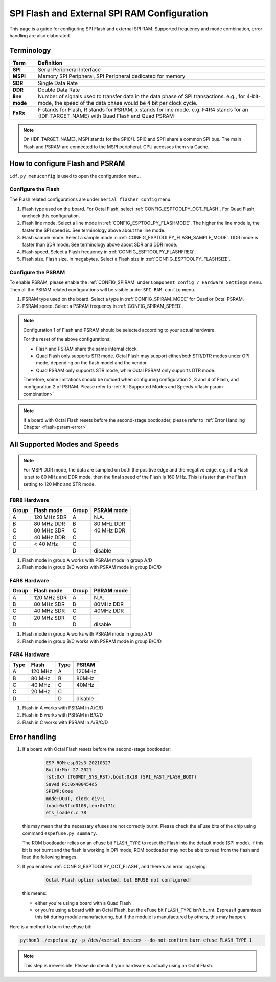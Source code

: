 SPI Flash and External SPI RAM Configuration
============================================

This page is a guide for configuring SPI Flash and external SPI RAM. Supported frequency and mode combination, error handling are also elaborated.

Terminology
-----------

=============      ===========================
Term               Definition
=============      ===========================
**SPI**            Serial Peripheral Interface
**MSPI**           Memory SPI Peripheral, SPI Peripheral dedicated for memory
**SDR**            Single Data Rate
**DDR**            Double Data Rate
**line mode**      Number of signals used to transfer data in the data phase of SPI transactions. e.g., for 4-bit-mode, the speed of the data phase would be 4 bit per clock cycle.
**FxRx**           F stands for Flash, R stands for PSRAM, x stands for line mode. e.g. F4R4 stands for an {IDF_TARGET_NAME} with Quad Flash and Quad PSRAM
=============      ===========================

.. note::

    On {IDF_TARGET_NAME}, MSPI stands for the SPI0/1. SPI0 and SPI1 share a common SPI bus. The main Flash and PSRAM are connected to the MSPI peripheral. CPU accesses them via Cache.


.. _flash-psram-configuration:

How to configure Flash and PSRAM
--------------------------------

``idf.py menuconfig`` is used to open the configuration menu.

Configure the Flash
^^^^^^^^^^^^^^^^^^^

The Flash related configurations are under ``Serial flasher config`` menu.

1. Flash type used on the board. For Octal Flash, select :ref:`CONFIG_ESPTOOLPY_OCT_FLASH`. For Quad Flash, uncheck this configuration.
2. Flash line mode. Select a line mode in :ref:`CONFIG_ESPTOOLPY_FLASHMODE`. The higher the line mode is, the faster the SPI speed is. See terminology above about the line mode.
3. Flash sample mode. Select a sample mode in :ref:`CONFIG_ESPTOOLPY_FLASH_SAMPLE_MODE`. DDR mode is faster than SDR mode. See terminology above about SDR and DDR mode.
4. Flash speed. Select a Flash frequency in :ref:`CONFIG_ESPTOOLPY_FLASHFREQ`.
5. Flash size. Flash size, in megabytes. Select a Flash size in :ref:`CONFIG_ESPTOOLPY_FLASHSIZE`.

Configure the PSRAM
^^^^^^^^^^^^^^^^^^^

To enable PSRAM, please enable the :ref:`CONFIG_SPIRAM` under ``Component config / Hardware Settings`` menu. Then all the PSRAM related configurations will be visible under ``SPI RAM config`` menu.

1. PSRAM type used on the board. Select a type in :ref:`CONFIG_SPIRAM_MODE` for Quad or Octal PSRAM.
2. PSRAM speed. Select a PSRAM frequency in :ref:`CONFIG_SPIRAM_SPEED`.

.. note::

    Configuration 1 of Flash and PSRAM should be selected according to your actual hardware.

    For the reset of the above configurations:

    - Flash and PSRAM share the same internal clock.
    - Quad Flash only supports STR mode. Octal Flash may support either/both STR/DTR modes under OPI mode, depending on the flash model and the vendor.
    - Quad PSRAM only supports STR mode, while Octal PSRAM only supports DTR mode.

    Therefore, some limitations should be noticed when configuring configuration 2, 3 and 4 of Flash, and configuration 2 of PSRAM. Please refer to :ref:`All Supported Modes and Speeds <flash-psram-combination>`

.. note::

    If a board with Octal Flash resets before the second-stage bootloader, please refer to :ref:`Error Handling Chapter <flash-psram-error>`


.. _flash-psram-combination:

All Supported Modes and Speeds
------------------------------

.. note::

    For MSPI DDR mode, the data are sampled on both the positive edge and the negative edge. e.g.: if a Flash is set to 80 MHz and DDR mode, then the final speed of the Flash is 160 MHz. This is faster than the Flash setting to 120 Mhz and STR mode.


F8R8 Hardware
^^^^^^^^^^^^^

======= =============== ======= ============
 Group   Flash mode      Group   PSRAM mode
======= =============== ======= ============
 A       120 MHz SDR     A       N.A.
 B       80 MHz DDR      B       80 MHz DDR
 C       80 MHz SDR      C       40 MHz DDR
 C       40 MHz DDR      C
 C       < 40 MHz        C
 D                       D       disable
======= =============== ======= ============

1. Flash mode in group A works with PSRAM mode in group A/D
2. Flash mode in group B/C works with PSRAM mode in group B/C/D


F4R8 Hardware
^^^^^^^^^^^^^

======= =============== ======= ============
 Group   Flash mode      Group   PSRAM mode
======= =============== ======= ============
 A       120 MHz SDR     A       N.A.
 B       80 MHz  SDR     B       80MHz DDR
 C       40 MHz  SDR     C       40MHz DDR
 C       20 MHz  SDR     C
 D                       D       disable
======= =============== ======= ============

1. Flash mode in group A works with PSRAM mode in group A/D
2. Flash mode in group B/C works with PSRAM mode in group B/C/D


F4R4 Hardware
^^^^^^^^^^^^^

====== =============== ====== ============
 Type   Flash           Type   PSRAM
====== =============== ====== ============
 A      120 MHz         A      120MHz
 B      80 MHz          B      80MHz
 C      40 MHz          C      40MHz
 C      20 MHz          C
 D                      D      disable
====== =============== ====== ============

1. Flash in A works with PSRAM in A/C/D
2. Flash in B works with PSRAM in B/C/D
3. Flash in C works with PSRAM in A/B/C/D


.. _flash-psram-error:

Error handling
--------------

1. If a board with Octal Flash resets before the second-stage bootloader:

    .. code-block:: c

        ESP-ROM:esp32s3-20210327
        Build:Mar 27 2021
        rst:0x7 (TG0WDT_SYS_RST),boot:0x18 (SPI_FAST_FLASH_BOOT)
        Saved PC:0x400454d5
        SPIWP:0xee
        mode:DOUT, clock div:1
        load:0x3fcd0108,len:0x171c
        ets_loader.c 78

   this may mean that the necessary efuses are not correctly burnt. Please check the eFuse bits of the chip using command ``espefuse.py summary``.

   The ROM bootloader relies on an eFuse bit ``FLASH_TYPE`` to reset the Flash into the default mode (SPI mode). If this bit is not burnt and the flash is working in OPI mode, ROM bootloader may not be able to read from the flash and load the following images.

2. If you enabled :ref:`CONFIG_ESPTOOLPY_OCT_FLASH`, and there's an error log saying:

    .. code-block:: c

        Octal Flash option selected, but EFUSE not configured!

   this means:

   - either you're using a board with a Quad Flash
   - or you're using a board with an Octal Flash, but the eFuse bit ``FLASH_TYPE`` isn't burnt. Espressif guarantees this bit during module manufacturing, but if the module is manufactured by others, this may happen.


Here is a method to burn the eFuse bit:

.. code-block:: python

    python3 ./espefuse.py -p /dev/<serial_device> --do-not-confirm burn_efuse FLASH_TYPE 1

.. note::

    This step is irreversible. Please do check if your hardware is actually using an Octal Flash.

